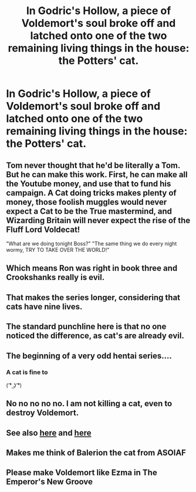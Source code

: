 #+TITLE: In Godric's Hollow, a piece of Voldemort's soul broke off and latched onto one of the two remaining living things in the house: the Potters' cat.

* In Godric's Hollow, a piece of Voldemort's soul broke off and latched onto one of the two remaining living things in the house: the Potters' cat.
:PROPERTIES:
:Author: TheWhiteSquirrel
:Score: 103
:DateUnix: 1573271911.0
:DateShort: 2019-Nov-09
:FlairText: Prompt
:END:

** Tom never thought that he'd be literally a Tom. But he can make this work. First, he can make all the Youtube money, and use that to fund his campaign. A Cat doing tricks makes plenty of money, those foolish muggles would never expect a Cat to be the True mastermind, and Wizarding Britain will never expect the rise of the Fluff Lord Voldecat!

"What are we doing tonight Boss?" "The same thing we do every night wormy, TRY TO TAKE OVER THE WORLD!"
:PROPERTIES:
:Author: LittenInAScarf
:Score: 92
:DateUnix: 1573275669.0
:DateShort: 2019-Nov-09
:END:


** Which means Ron was right in book three and Crookshanks really is evil.
:PROPERTIES:
:Author: i_atent_ded
:Score: 40
:DateUnix: 1573295546.0
:DateShort: 2019-Nov-09
:END:


** That makes the series longer, considering that cats have nine lives.
:PROPERTIES:
:Author: MTheLoud
:Score: 16
:DateUnix: 1573305103.0
:DateShort: 2019-Nov-09
:END:


** The standard punchline here is that no one noticed the difference, as cat's are already evil.
:PROPERTIES:
:Author: rocketsp13
:Score: 51
:DateUnix: 1573280553.0
:DateShort: 2019-Nov-09
:END:


** The beginning of a very odd hentai series....
:PROPERTIES:
:Author: AdityaDubash
:Score: 17
:DateUnix: 1573291798.0
:DateShort: 2019-Nov-09
:END:

*** A cat is fine to

( ͡° ͜ʖ ͡°)
:PROPERTIES:
:Author: Archimand
:Score: 1
:DateUnix: 1573339844.0
:DateShort: 2019-Nov-10
:END:


** No no no no no. I am not killing a cat, even to destroy Voldemort.
:PROPERTIES:
:Author: 7ootles
:Score: 8
:DateUnix: 1573303608.0
:DateShort: 2019-Nov-09
:END:


** See also [[https://www.reddit.com/r/WritingPrompts/comments/2egljm/eu_harry_potter_is_the_not_the_seventh_horcrux/][here]] and [[https://www.reddit.com/r/HPfanfiction/comments/9il266/the_cat_the_potters_had_becomes_voldemorts_horcrux/][here]]
:PROPERTIES:
:Author: MoleOfWar
:Score: 6
:DateUnix: 1573297698.0
:DateShort: 2019-Nov-09
:END:


** Makes me think of Balerion the cat from ASOIAF
:PROPERTIES:
:Author: raapster
:Score: 1
:DateUnix: 1573316175.0
:DateShort: 2019-Nov-09
:END:


** Please make Voldemort like Ezma in The Emperor's New Groove
:PROPERTIES:
:Author: deltaH_
:Score: 1
:DateUnix: 1574089739.0
:DateShort: 2019-Nov-18
:END:
